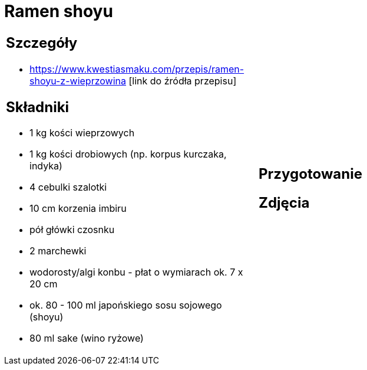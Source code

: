 = Ramen shoyu

[cols=".<a,.<a"]
[frame=none]
[grid=none]
|===
|
== Szczegóły
* https://www.kwestiasmaku.com/przepis/ramen-shoyu-z-wieprzowina [link do źródła przepisu]

== Składniki
* 1 kg kości wieprzowych
* 1 kg kości drobiowych (np. korpus kurczaka, indyka)
* 4 cebulki szalotki
* 10 cm korzenia imbiru
* pół główki czosnku
* 2 marchewki
* wodorosty/algi konbu - płat o wymiarach ok. 7 x 20 cm
* ok. 80 - 100 ml japońskiego sosu sojowego (shoyu)
* 80 ml sake (wino ryżowe)
|
== Przygotowanie

== Zdjęcia
|===

